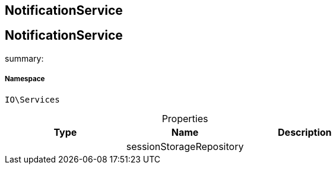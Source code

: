 :table-caption!:
:example-caption!:
:source-highlighter: prettify
:sectids!:

== NotificationService


[[io__notificationservice]]
== NotificationService

summary: 




===== Namespace

`IO\Services`





.Properties
|===
|Type |Name |Description

|
    |sessionStorageRepository
    |
|===

